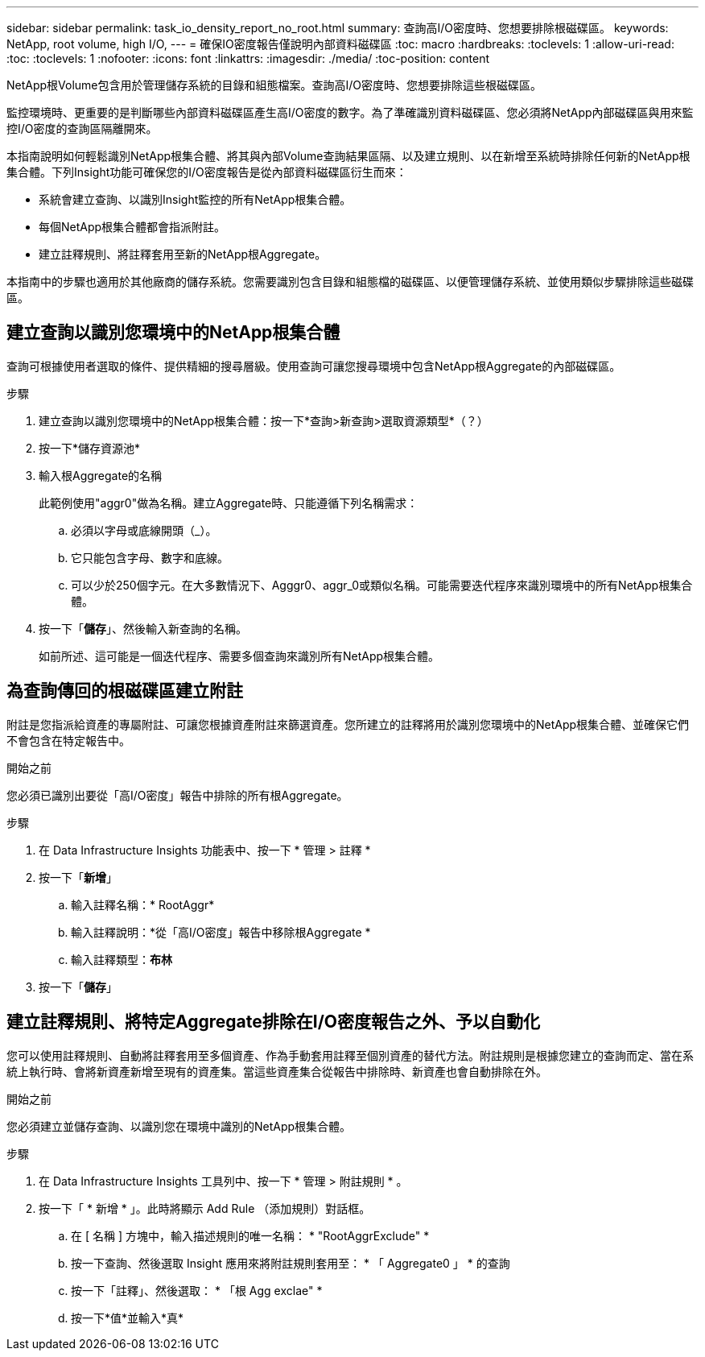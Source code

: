 ---
sidebar: sidebar 
permalink: task_io_density_report_no_root.html 
summary: 查詢高I/O密度時、您想要排除根磁碟區。 
keywords: NetApp, root volume, high I/O, 
---
= 確保IO密度報告僅說明內部資料磁碟區
:toc: macro
:hardbreaks:
:toclevels: 1
:allow-uri-read: 
:toc: 
:toclevels: 1
:nofooter: 
:icons: font
:linkattrs: 
:imagesdir: ./media/
:toc-position: content


[role="lead"]
NetApp根Volume包含用於管理儲存系統的目錄和組態檔案。查詢高I/O密度時、您想要排除這些根磁碟區。

監控環境時、更重要的是判斷哪些內部資料磁碟區產生高I/O密度的數字。為了準確識別資料磁碟區、您必須將NetApp內部磁碟區與用來監控I/O密度的查詢區隔離開來。

本指南說明如何輕鬆識別NetApp根集合體、將其與內部Volume查詢結果區隔、以及建立規則、以在新增至系統時排除任何新的NetApp根集合體。下列Insight功能可確保您的I/O密度報告是從內部資料磁碟區衍生而來：

* 系統會建立查詢、以識別Insight監控的所有NetApp根集合體。
* 每個NetApp根集合體都會指派附註。
* 建立註釋規則、將註釋套用至新的NetApp根Aggregate。


本指南中的步驟也適用於其他廠商的儲存系統。您需要識別包含目錄和組態檔的磁碟區、以便管理儲存系統、並使用類似步驟排除這些磁碟區。



== 建立查詢以識別您環境中的NetApp根集合體

查詢可根據使用者選取的條件、提供精細的搜尋層級。使用查詢可讓您搜尋環境中包含NetApp根Aggregate的內部磁碟區。

.步驟
. 建立查詢以識別您環境中的NetApp根集合體：按一下*查詢>新查詢>選取資源類型*（？）
. 按一下*儲存資源池*
. 輸入根Aggregate的名稱
+
此範例使用"aggr0"做為名稱。建立Aggregate時、只能遵循下列名稱需求：

+
.. 必須以字母或底線開頭（_）。
.. 它只能包含字母、數字和底線。
.. 可以少於250個字元。在大多數情況下、Agggr0、aggr_0或類似名稱。可能需要迭代程序來識別環境中的所有NetApp根集合體。


. 按一下「*儲存*」、然後輸入新查詢的名稱。
+
如前所述、這可能是一個迭代程序、需要多個查詢來識別所有NetApp根集合體。





== 為查詢傳回的根磁碟區建立附註

附註是您指派給資產的專屬附註、可讓您根據資產附註來篩選資產。您所建立的註釋將用於識別您環境中的NetApp根集合體、並確保它們不會包含在特定報告中。

.開始之前
您必須已識別出要從「高I/O密度」報告中排除的所有根Aggregate。

.步驟
. 在 Data Infrastructure Insights 功能表中、按一下 * 管理 > 註釋 *
. 按一下「*新增*」
+
.. 輸入註釋名稱：* RootAggr*
.. 輸入註釋說明：*從「高I/O密度」報告中移除根Aggregate *
.. 輸入註釋類型：*布林*


. 按一下「*儲存*」




== 建立註釋規則、將特定Aggregate排除在I/O密度報告之外、予以自動化

您可以使用註釋規則、自動將註釋套用至多個資產、作為手動套用註釋至個別資產的替代方法。附註規則是根據您建立的查詢而定、當在系統上執行時、會將新資產新增至現有的資產集。當這些資產集合從報告中排除時、新資產也會自動排除在外。

.開始之前
您必須建立並儲存查詢、以識別您在環境中識別的NetApp根集合體。

.步驟
. 在 Data Infrastructure Insights 工具列中、按一下 * 管理 > 附註規則 * 。
. 按一下「 * 新增 * 」。此時將顯示 Add Rule （添加規則）對話框。
+
.. 在 [ 名稱 ] 方塊中，輸入描述規則的唯一名稱： * "RootAggrExclude" *
.. 按一下查詢、然後選取 Insight 應用來將附註規則套用至： * 「 Aggregate0 」 * 的查詢
.. 按一下「註釋」、然後選取： * 「根 Agg exclae" *
.. 按一下*值*並輸入*真*



